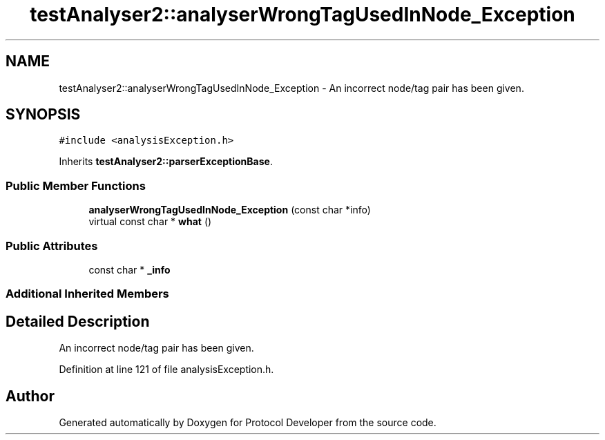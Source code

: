.TH "testAnalyser2::analyserWrongTagUsedInNode_Exception" 3 "Wed Apr 3 2019" "Version 0.1" "Protocol Developer" \" -*- nroff -*-
.ad l
.nh
.SH NAME
testAnalyser2::analyserWrongTagUsedInNode_Exception \- An incorrect node/tag pair has been given\&.  

.SH SYNOPSIS
.br
.PP
.PP
\fC#include <analysisException\&.h>\fP
.PP
Inherits \fBtestAnalyser2::parserExceptionBase\fP\&.
.SS "Public Member Functions"

.in +1c
.ti -1c
.RI "\fBanalyserWrongTagUsedInNode_Exception\fP (const char *info)"
.br
.ti -1c
.RI "virtual const char * \fBwhat\fP ()"
.br
.in -1c
.SS "Public Attributes"

.in +1c
.ti -1c
.RI "const char * \fB_info\fP"
.br
.in -1c
.SS "Additional Inherited Members"
.SH "Detailed Description"
.PP 
An incorrect node/tag pair has been given\&. 
.PP
Definition at line 121 of file analysisException\&.h\&.

.SH "Author"
.PP 
Generated automatically by Doxygen for Protocol Developer from the source code\&.
